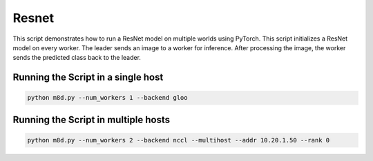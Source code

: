 Resnet
======

This script demonstrates how to run a ResNet model on multiple worlds
using PyTorch. This script initializes a ResNet model on every worker.
The leader sends an image to a worker for inference. After processing
the image, the worker sends the predicted class back to the leader.

Running the Script in a single host
-----------------------------------

.. code:: bash

   python m8d.py --num_workers 1 --backend gloo

Running the Script in multiple hosts
------------------------------------

.. code:: bash

   python m8d.py --num_workers 2 --backend nccl --multihost --addr 10.20.1.50 --rank 0
